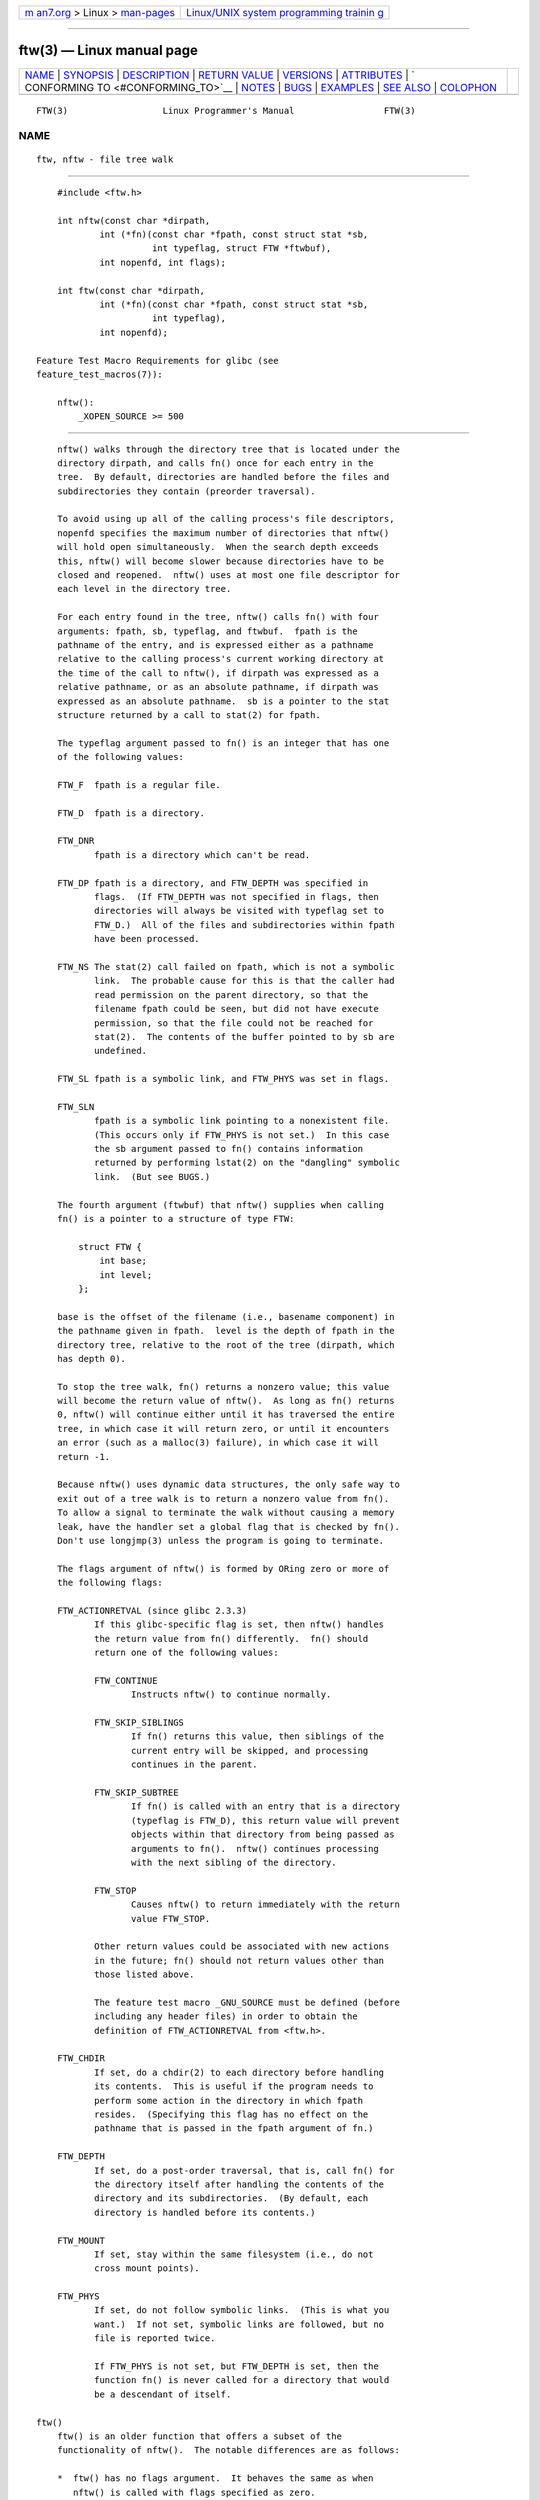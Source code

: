 .. container:: page-top

.. container:: nav-bar

   +----------------------------------+----------------------------------+
   | `m                               | `Linux/UNIX system programming   |
   | an7.org <../../../index.html>`__ | trainin                          |
   | > Linux >                        | g <http://man7.org/training/>`__ |
   | `man-pages <../index.html>`__    |                                  |
   +----------------------------------+----------------------------------+

--------------

ftw(3) — Linux manual page
==========================

+-----------------------------------+-----------------------------------+
| `NAME <#NAME>`__ \|               |                                   |
| `SYNOPSIS <#SYNOPSIS>`__ \|       |                                   |
| `DESCRIPTION <#DESCRIPTION>`__ \| |                                   |
| `RETURN VALUE <#RETURN_VALUE>`__  |                                   |
| \| `VERSIONS <#VERSIONS>`__ \|    |                                   |
| `ATTRIBUTES <#ATTRIBUTES>`__ \|   |                                   |
| `                                 |                                   |
| CONFORMING TO <#CONFORMING_TO>`__ |                                   |
| \| `NOTES <#NOTES>`__ \|          |                                   |
| `BUGS <#BUGS>`__ \|               |                                   |
| `EXAMPLES <#EXAMPLES>`__ \|       |                                   |
| `SEE ALSO <#SEE_ALSO>`__ \|       |                                   |
| `COLOPHON <#COLOPHON>`__          |                                   |
+-----------------------------------+-----------------------------------+
| .. container:: man-search-box     |                                   |
+-----------------------------------+-----------------------------------+

::

   FTW(3)                  Linux Programmer's Manual                 FTW(3)

NAME
-------------------------------------------------

::

          ftw, nftw - file tree walk


---------------------------------------------------------

::

          #include <ftw.h>

          int nftw(const char *dirpath,
                  int (*fn)(const char *fpath, const struct stat *sb,
                            int typeflag, struct FTW *ftwbuf),
                  int nopenfd, int flags);

          int ftw(const char *dirpath,
                  int (*fn)(const char *fpath, const struct stat *sb,
                            int typeflag),
                  int nopenfd);

      Feature Test Macro Requirements for glibc (see
      feature_test_macros(7)):

          nftw():
              _XOPEN_SOURCE >= 500


---------------------------------------------------------------

::

          nftw() walks through the directory tree that is located under the
          directory dirpath, and calls fn() once for each entry in the
          tree.  By default, directories are handled before the files and
          subdirectories they contain (preorder traversal).

          To avoid using up all of the calling process's file descriptors,
          nopenfd specifies the maximum number of directories that nftw()
          will hold open simultaneously.  When the search depth exceeds
          this, nftw() will become slower because directories have to be
          closed and reopened.  nftw() uses at most one file descriptor for
          each level in the directory tree.

          For each entry found in the tree, nftw() calls fn() with four
          arguments: fpath, sb, typeflag, and ftwbuf.  fpath is the
          pathname of the entry, and is expressed either as a pathname
          relative to the calling process's current working directory at
          the time of the call to nftw(), if dirpath was expressed as a
          relative pathname, or as an absolute pathname, if dirpath was
          expressed as an absolute pathname.  sb is a pointer to the stat
          structure returned by a call to stat(2) for fpath.

          The typeflag argument passed to fn() is an integer that has one
          of the following values:

          FTW_F  fpath is a regular file.

          FTW_D  fpath is a directory.

          FTW_DNR
                 fpath is a directory which can't be read.

          FTW_DP fpath is a directory, and FTW_DEPTH was specified in
                 flags.  (If FTW_DEPTH was not specified in flags, then
                 directories will always be visited with typeflag set to
                 FTW_D.)  All of the files and subdirectories within fpath
                 have been processed.

          FTW_NS The stat(2) call failed on fpath, which is not a symbolic
                 link.  The probable cause for this is that the caller had
                 read permission on the parent directory, so that the
                 filename fpath could be seen, but did not have execute
                 permission, so that the file could not be reached for
                 stat(2).  The contents of the buffer pointed to by sb are
                 undefined.

          FTW_SL fpath is a symbolic link, and FTW_PHYS was set in flags.

          FTW_SLN
                 fpath is a symbolic link pointing to a nonexistent file.
                 (This occurs only if FTW_PHYS is not set.)  In this case
                 the sb argument passed to fn() contains information
                 returned by performing lstat(2) on the "dangling" symbolic
                 link.  (But see BUGS.)

          The fourth argument (ftwbuf) that nftw() supplies when calling
          fn() is a pointer to a structure of type FTW:

              struct FTW {
                  int base;
                  int level;
              };

          base is the offset of the filename (i.e., basename component) in
          the pathname given in fpath.  level is the depth of fpath in the
          directory tree, relative to the root of the tree (dirpath, which
          has depth 0).

          To stop the tree walk, fn() returns a nonzero value; this value
          will become the return value of nftw().  As long as fn() returns
          0, nftw() will continue either until it has traversed the entire
          tree, in which case it will return zero, or until it encounters
          an error (such as a malloc(3) failure), in which case it will
          return -1.

          Because nftw() uses dynamic data structures, the only safe way to
          exit out of a tree walk is to return a nonzero value from fn().
          To allow a signal to terminate the walk without causing a memory
          leak, have the handler set a global flag that is checked by fn().
          Don't use longjmp(3) unless the program is going to terminate.

          The flags argument of nftw() is formed by ORing zero or more of
          the following flags:

          FTW_ACTIONRETVAL (since glibc 2.3.3)
                 If this glibc-specific flag is set, then nftw() handles
                 the return value from fn() differently.  fn() should
                 return one of the following values:

                 FTW_CONTINUE
                        Instructs nftw() to continue normally.

                 FTW_SKIP_SIBLINGS
                        If fn() returns this value, then siblings of the
                        current entry will be skipped, and processing
                        continues in the parent.

                 FTW_SKIP_SUBTREE
                        If fn() is called with an entry that is a directory
                        (typeflag is FTW_D), this return value will prevent
                        objects within that directory from being passed as
                        arguments to fn().  nftw() continues processing
                        with the next sibling of the directory.

                 FTW_STOP
                        Causes nftw() to return immediately with the return
                        value FTW_STOP.

                 Other return values could be associated with new actions
                 in the future; fn() should not return values other than
                 those listed above.

                 The feature test macro _GNU_SOURCE must be defined (before
                 including any header files) in order to obtain the
                 definition of FTW_ACTIONRETVAL from <ftw.h>.

          FTW_CHDIR
                 If set, do a chdir(2) to each directory before handling
                 its contents.  This is useful if the program needs to
                 perform some action in the directory in which fpath
                 resides.  (Specifying this flag has no effect on the
                 pathname that is passed in the fpath argument of fn.)

          FTW_DEPTH
                 If set, do a post-order traversal, that is, call fn() for
                 the directory itself after handling the contents of the
                 directory and its subdirectories.  (By default, each
                 directory is handled before its contents.)

          FTW_MOUNT
                 If set, stay within the same filesystem (i.e., do not
                 cross mount points).

          FTW_PHYS
                 If set, do not follow symbolic links.  (This is what you
                 want.)  If not set, symbolic links are followed, but no
                 file is reported twice.

                 If FTW_PHYS is not set, but FTW_DEPTH is set, then the
                 function fn() is never called for a directory that would
                 be a descendant of itself.

      ftw()
          ftw() is an older function that offers a subset of the
          functionality of nftw().  The notable differences are as follows:

          *  ftw() has no flags argument.  It behaves the same as when
             nftw() is called with flags specified as zero.

          *  The callback function, fn(), is not supplied with a fourth
             argument.

          *  The range of values that is passed via the typeflag argument
             supplied to fn() is smaller: just FTW_F, FTW_D, FTW_DNR,
             FTW_NS, and (possibly) FTW_SL.


-----------------------------------------------------------------

::

          These functions return 0 on success, and -1 if an error occurs.

          If fn() returns nonzero, then the tree walk is terminated and the
          value returned by fn() is returned as the result of ftw() or
          nftw().

          If nftw() is called with the FTW_ACTIONRETVAL flag, then the only
          nonzero value that should be used by fn() to terminate the tree
          walk is FTW_STOP, and that value is returned as the result of
          nftw().


---------------------------------------------------------

::

          nftw() is available under glibc since version 2.1.


-------------------------------------------------------------

::

          For an explanation of the terms used in this section, see
          attributes(7).

          ┌──────────────────────────────────┬───────────────┬─────────────┐
          │Interface                         │ Attribute     │ Value       │
          ├──────────────────────────────────┼───────────────┼─────────────┤
          │nftw()                            │ Thread safety │ MT-Safe cwd │
          ├──────────────────────────────────┼───────────────┼─────────────┤
          │ftw()                             │ Thread safety │ MT-Safe     │
          └──────────────────────────────────┴───────────────┴─────────────┘


-------------------------------------------------------------------

::

          POSIX.1-2001, POSIX.1-2008, SVr4, SUSv1.  POSIX.1-2008 marks
          ftw() as obsolete.


---------------------------------------------------

::

          POSIX.1-2008 notes that the results are unspecified if fn does
          not preserve the current working directory.

          The function nftw() and the use of FTW_SL with ftw() were
          introduced in SUSv1.

          In some implementations (e.g., glibc), ftw() will never use
          FTW_SL, on other systems FTW_SL occurs only for symbolic links
          that do not point to an existing file, and again on other systems
          ftw() will use FTW_SL for each symbolic link.  If fpath is a
          symbolic link and stat(2) failed, POSIX.1-2008 states that it is
          undefined whether FTW_NS or FTW_SL is passed in typeflag.  For
          predictable results, use nftw().


-------------------------------------------------

::

          According to POSIX.1-2008, when the typeflag argument passed to
          fn() contains FTW_SLN, the buffer pointed to by sb should contain
          information about the dangling symbolic link (obtained by calling
          lstat(2) on the link).  Early glibc versions correctly followed
          the POSIX specification on this point.  However, as a result of a
          regression introduced in glibc 2.4, the contents of the buffer
          pointed to by sb were undefined when FTW_SLN is passed in
          typeflag.  (More precisely, the contents of the buffer were left
          unchanged in this case.)  This regression was eventually fixed in
          glibc 2.30, so that the glibc implementation (once more) follows
          the POSIX specification.


---------------------------------------------------------

::

          The following program traverses the directory tree under the path
          named in its first command-line argument, or under the current
          directory if no argument is supplied.  It displays various
          information about each file.  The second command-line argument
          can be used to specify characters that control the value assigned
          to the flags argument when calling nftw().

      Program source

          #define _XOPEN_SOURCE 500
          #include <ftw.h>
          #include <stdio.h>
          #include <stdlib.h>
          #include <string.h>
          #include <stdint.h>

          static int
          display_info(const char *fpath, const struct stat *sb,
                       int tflag, struct FTW *ftwbuf)
          {
              printf("%-3s %2d ",
                      (tflag == FTW_D) ?   "d"   : (tflag == FTW_DNR) ? "dnr" :
                      (tflag == FTW_DP) ?  "dp"  : (tflag == FTW_F) ?   "f" :
                      (tflag == FTW_NS) ?  "ns"  : (tflag == FTW_SL) ?  "sl" :
                      (tflag == FTW_SLN) ? "sln" : "???",
                      ftwbuf->level);

              if (tflag == FTW_NS)
                  printf("-------");
              else
                  printf("%7jd", (intmax_t) sb->st_size);

              printf("   %-40s %d %s\n",
                      fpath, ftwbuf->base, fpath + ftwbuf->base);

              return 0;           /* To tell nftw() to continue */
          }

          int
          main(int argc, char *argv[])
          {
              int flags = 0;

              if (argc > 2 && strchr(argv[2], 'd') != NULL)
                  flags |= FTW_DEPTH;
              if (argc > 2 && strchr(argv[2], 'p') != NULL)
                  flags |= FTW_PHYS;

              if (nftw((argc < 2) ? "." : argv[1], display_info, 20, flags)
                      == -1) {
                  perror("nftw");
                  exit(EXIT_FAILURE);
              }

              exit(EXIT_SUCCESS);
          }


---------------------------------------------------------

::

          stat(2), fts(3), readdir(3)

COLOPHON
---------------------------------------------------------

::

          This page is part of release 5.13 of the Linux man-pages project.
          A description of the project, information about reporting bugs,
          and the latest version of this page, can be found at
          https://www.kernel.org/doc/man-pages/.

   Linux                          2021-03-22                         FTW(3)

--------------

Pages that refer to this page: `fts(3) <../man3/fts.3.html>`__, 
`readdir(3) <../man3/readdir.3.html>`__, 
`attributes(7) <../man7/attributes.7.html>`__

--------------

`Copyright and license for this manual
page <../man3/ftw.3.license.html>`__

--------------

.. container:: footer

   +-----------------------+-----------------------+-----------------------+
   | HTML rendering        |                       | |Cover of TLPI|       |
   | created 2021-08-27 by |                       |                       |
   | `Michael              |                       |                       |
   | Ker                   |                       |                       |
   | risk <https://man7.or |                       |                       |
   | g/mtk/index.html>`__, |                       |                       |
   | author of `The Linux  |                       |                       |
   | Programming           |                       |                       |
   | Interface <https:     |                       |                       |
   | //man7.org/tlpi/>`__, |                       |                       |
   | maintainer of the     |                       |                       |
   | `Linux man-pages      |                       |                       |
   | project <             |                       |                       |
   | https://www.kernel.or |                       |                       |
   | g/doc/man-pages/>`__. |                       |                       |
   |                       |                       |                       |
   | For details of        |                       |                       |
   | in-depth **Linux/UNIX |                       |                       |
   | system programming    |                       |                       |
   | training courses**    |                       |                       |
   | that I teach, look    |                       |                       |
   | `here <https://ma     |                       |                       |
   | n7.org/training/>`__. |                       |                       |
   |                       |                       |                       |
   | Hosting by `jambit    |                       |                       |
   | GmbH                  |                       |                       |
   | <https://www.jambit.c |                       |                       |
   | om/index_en.html>`__. |                       |                       |
   +-----------------------+-----------------------+-----------------------+

--------------

.. container:: statcounter

   |Web Analytics Made Easy - StatCounter|

.. |Cover of TLPI| image:: https://man7.org/tlpi/cover/TLPI-front-cover-vsmall.png
   :target: https://man7.org/tlpi/
.. |Web Analytics Made Easy - StatCounter| image:: https://c.statcounter.com/7422636/0/9b6714ff/1/
   :class: statcounter
   :target: https://statcounter.com/
